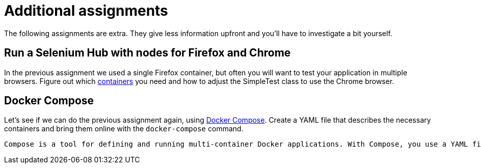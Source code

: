 = Additional assignments
The following assignments are extra. They give less information upfront and you'll have to investigate a bit yourself.

== Run a Selenium Hub with nodes for Firefox and Chrome
In the previous assignment we used a single Firefox container, but often you will want to test your application in multiple browsers.
Figure out which https://github.com/SeleniumHQ/docker-selenium[containers] you need and how to adjust the SimpleTest class to use the Chrome browser.

== Docker Compose
Let's see if we can do the previous assignment again, using https://docs.docker.com/compose/[Docker Compose]. Create a YAML file that describes the necessary containers and bring them online with the `docker-compose` command.

    Compose is a tool for defining and running multi-container Docker applications. With Compose, you use a YAML file to configure your application’s services. Then, with a single command, you create and start all the services from your configuration.


